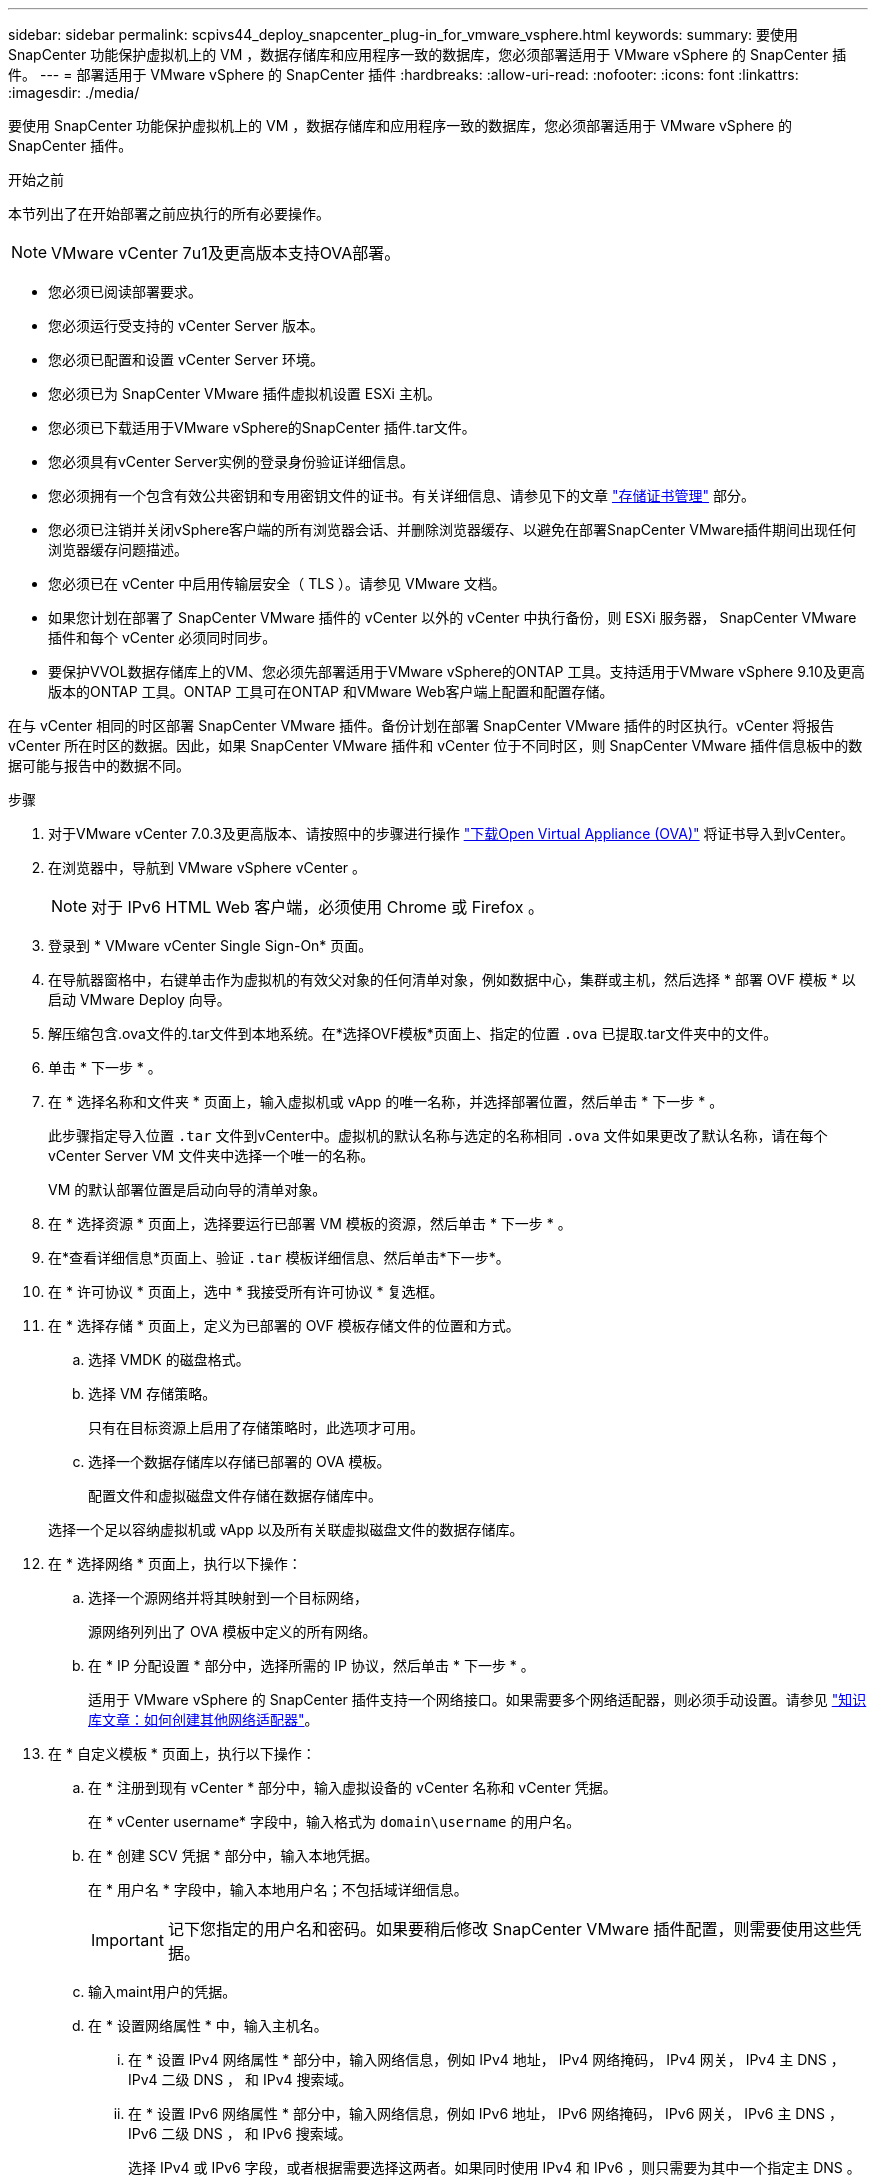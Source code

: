 ---
sidebar: sidebar 
permalink: scpivs44_deploy_snapcenter_plug-in_for_vmware_vsphere.html 
keywords:  
summary: 要使用 SnapCenter 功能保护虚拟机上的 VM ，数据存储库和应用程序一致的数据库，您必须部署适用于 VMware vSphere 的 SnapCenter 插件。 
---
= 部署适用于 VMware vSphere 的 SnapCenter 插件
:hardbreaks:
:allow-uri-read: 
:nofooter: 
:icons: font
:linkattrs: 
:imagesdir: ./media/


[role="lead"]
要使用 SnapCenter 功能保护虚拟机上的 VM ，数据存储库和应用程序一致的数据库，您必须部署适用于 VMware vSphere 的 SnapCenter 插件。

.开始之前
本节列出了在开始部署之前应执行的所有必要操作。


NOTE:  VMware vCenter 7u1及更高版本支持OVA部署。

* 您必须已阅读部署要求。
* 您必须运行受支持的 vCenter Server 版本。
* 您必须已配置和设置 vCenter Server 环境。
* 您必须已为 SnapCenter VMware 插件虚拟机设置 ESXi 主机。
* 您必须已下载适用于VMware vSphere的SnapCenter 插件.tar文件。
* 您必须具有vCenter Server实例的登录身份验证详细信息。
* 您必须拥有一个包含有效公共密钥和专用密钥文件的证书。有关详细信息、请参见下的文章 https://kb.netapp.com/Advice_and_Troubleshooting/Data_Protection_and_Security/SnapCenter/SnapCenter_Certificate_Resolution_Guide["存储证书管理"] 部分。
* 您必须已注销并关闭vSphere客户端的所有浏览器会话、并删除浏览器缓存、以避免在部署SnapCenter VMware插件期间出现任何浏览器缓存问题描述。
* 您必须已在 vCenter 中启用传输层安全（ TLS ）。请参见 VMware 文档。
* 如果您计划在部署了 SnapCenter VMware 插件的 vCenter 以外的 vCenter 中执行备份，则 ESXi 服务器， SnapCenter VMware 插件和每个 vCenter 必须同时同步。
* 要保护VVOL数据存储库上的VM、您必须先部署适用于VMware vSphere的ONTAP 工具。支持适用于VMware vSphere 9.10及更高版本的ONTAP 工具。ONTAP 工具可在ONTAP 和VMware Web客户端上配置和配置存储。


在与 vCenter 相同的时区部署 SnapCenter VMware 插件。备份计划在部署 SnapCenter VMware 插件的时区执行。vCenter 将报告 vCenter 所在时区的数据。因此，如果 SnapCenter VMware 插件和 vCenter 位于不同时区，则 SnapCenter VMware 插件信息板中的数据可能与报告中的数据不同。

.步骤
. 对于VMware vCenter 7.0.3及更高版本、请按照中的步骤进行操作 link:scpivs44_download_the_ova_open_virtual_appliance.html["下载Open Virtual Appliance (OVA)"^] 将证书导入到vCenter。
. 在浏览器中，导航到 VMware vSphere vCenter 。
+

NOTE: 对于 IPv6 HTML Web 客户端，必须使用 Chrome 或 Firefox 。

. 登录到 * VMware vCenter Single Sign-On* 页面。
. 在导航器窗格中，右键单击作为虚拟机的有效父对象的任何清单对象，例如数据中心，集群或主机，然后选择 * 部署 OVF 模板 * 以启动 VMware Deploy 向导。
. 解压缩包含.ova文件的.tar文件到本地系统。在*选择OVF模板*页面上、指定的位置 `.ova` 已提取.tar文件夹中的文件。
. 单击 * 下一步 * 。
. 在 * 选择名称和文件夹 * 页面上，输入虚拟机或 vApp 的唯一名称，并选择部署位置，然后单击 * 下一步 * 。
+
此步骤指定导入位置 `.tar` 文件到vCenter中。虚拟机的默认名称与选定的名称相同 `.ova` 文件如果更改了默认名称，请在每个 vCenter Server VM 文件夹中选择一个唯一的名称。

+
VM 的默认部署位置是启动向导的清单对象。

. 在 * 选择资源 * 页面上，选择要运行已部署 VM 模板的资源，然后单击 * 下一步 * 。
. 在*查看详细信息*页面上、验证 `.tar` 模板详细信息、然后单击*下一步*。
. 在 * 许可协议 * 页面上，选中 * 我接受所有许可协议 * 复选框。
. 在 * 选择存储 * 页面上，定义为已部署的 OVF 模板存储文件的位置和方式。
+
.. 选择 VMDK 的磁盘格式。
.. 选择 VM 存储策略。
+
只有在目标资源上启用了存储策略时，此选项才可用。

.. 选择一个数据存储库以存储已部署的 OVA 模板。
+
配置文件和虚拟磁盘文件存储在数据存储库中。

+
选择一个足以容纳虚拟机或 vApp 以及所有关联虚拟磁盘文件的数据存储库。



. 在 * 选择网络 * 页面上，执行以下操作：
+
.. 选择一个源网络并将其映射到一个目标网络，
+
源网络列列出了 OVA 模板中定义的所有网络。

.. 在 * IP 分配设置 * 部分中，选择所需的 IP 协议，然后单击 * 下一步 * 。
+
适用于 VMware vSphere 的 SnapCenter 插件支持一个网络接口。如果需要多个网络适配器，则必须手动设置。请参见 https://kb.netapp.com/Advice_and_Troubleshooting/Data_Protection_and_Security/SnapCenter/How_to_create_additional_network_adapters_in_NDB_and_SCV_4.3["知识库文章：如何创建其他网络适配器"^]。



. 在 * 自定义模板 * 页面上，执行以下操作：
+
.. 在 * 注册到现有 vCenter * 部分中，输入虚拟设备的 vCenter 名称和 vCenter 凭据。
+
在 * vCenter username* 字段中，输入格式为 `domain\username` 的用户名。

.. 在 * 创建 SCV 凭据 * 部分中，输入本地凭据。
+
在 * 用户名 * 字段中，输入本地用户名；不包括域详细信息。

+

IMPORTANT: 记下您指定的用户名和密码。如果要稍后修改 SnapCenter VMware 插件配置，则需要使用这些凭据。

.. 输入maint用户的凭据。
.. 在 * 设置网络属性 * 中，输入主机名。
+
... 在 * 设置 IPv4 网络属性 * 部分中，输入网络信息，例如 IPv4 地址， IPv4 网络掩码， IPv4 网关， IPv4 主 DNS ， IPv4 二级 DNS ， 和 IPv4 搜索域。
... 在 * 设置 IPv6 网络属性 * 部分中，输入网络信息，例如 IPv6 地址， IPv6 网络掩码， IPv6 网关， IPv6 主 DNS ， IPv6 二级 DNS ， 和 IPv6 搜索域。
+
选择 IPv4 或 IPv6 字段，或者根据需要选择这两者。如果同时使用 IPv4 和 IPv6 ，则只需要为其中一个指定主 DNS 。

+

IMPORTANT: 如果要继续使用 DHCP 作为网络配置，可以跳过这些步骤并将 * 设置网络属性 * 部分中的条目留空。



.. 在 * 设置日期和时间 * 中，选择 vCenter 所在的时区。


. 在 * 准备完成 * 页面上，查看此页面并单击 * 完成 * 。
+
所有主机都必须配置 IP 地址（不支持 FQDN 主机名）。在部署之前， Deploy 操作不会验证您的输入。

+
在等待 OVF 导入和部署任务完成时，您可以从 " 近期任务 " 窗口查看部署进度。

+
成功部署SnapCenter VMware插件后、该插件将部署为Linux VM、并在vCenter中注册、同时安装VMware vSphere客户端。

. 导航到部署了 SnapCenter VMware 插件的虚拟机，然后单击 * 摘要 * 选项卡，再单击 * 启动 * 框以启动虚拟设备。
. 在 SnapCenter VMware 插件启动时，右键单击已部署的 SnapCenter VMware 插件，选择 * 来宾操作系统 * ，然后单击 * 安装 VMware 工具 * 。
+
VMware工具安装在部署了SnapCenter VMware插件的虚拟机上。有关安装VMware工具的详细信息、请参见VMware文档。

+
完成部署可能需要几分钟时间。在启动 SnapCenter VMware 插件，安装 VMware 工具以及屏幕提示您登录到 SnapCenter VMware 插件后，系统将显示部署成功。您可以在首次重新启动期间将网络配置从 DHCP 切换到静态。但是，不支持从静态切换到 DHCP 。

+
此屏幕将显示部署 SnapCenter VMware 插件的 IP 地址。记下 IP 地址。如果要更改 SnapCenter SnapCenter 插件配置，您需要登录到 VMware 插件管理 GUI 。

. 使用部署屏幕上显示的 IP 地址并使用您在部署向导中提供的凭据登录到 SnapCenter VMware 插件管理 GUI ，然后在信息板上验证 SnapCenter VMware 插件是否已成功连接到 vCenter 并已启用。
+
使用格式 `\https://<appliance-IP-address>:8080` 以访问管理GUI。

+
使用部署时设置的管理员用户名和密码以及使用维护控制台生成的MFA令牌登录。

+
如果未启用 SnapCenter VMware 插件，请参见 link:scpivs44_restart_the_vmware_vsphere_web_client_service.html["重新启动VMware vSphere客户端服务"]。

+
如果主机名称为 "UnifiedVSC/SCV ，则重新启动设备。如果重新启动设备时未将主机名更改为指定的主机名，则必须重新安装该设备。



.完成后
您应完成所需的 link:scpivs44_post_deployment_required_operations_and_issues.html["部署后操作"]。
